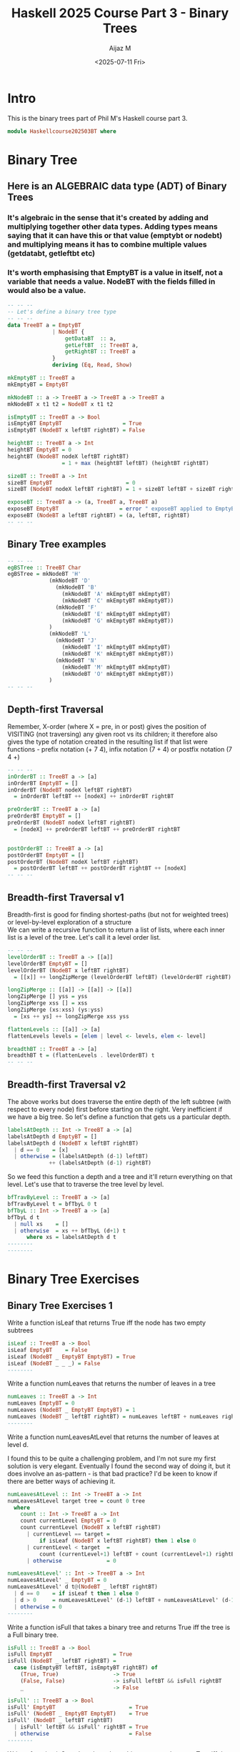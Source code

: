 #+TITLE: Haskell 2025 Course Part 3 - Binary Trees
#+PROPERTY: header-args:haskell :mkdirp yes :padline no :exports code
#+AUTHOR: Aijaz M
#+DATE: <2025-07-11 Fri>
#+FILETAGS: Haskell:OU:PhilM:2025
#+DESCRIPTION: Part 3 of Phil Molyneux's Course on Haskell
#+OPTIONS: toc:nil num:nil creator:nil tags:nil f:nil d:nil \n:t
* Intro
This is the binary trees part of Phil M's Haskell course part 3.
#+begin_src haskell :tangle ./src/HaskellCourse202503BT.hs
module Haskellcourse202503BT where
#+end_src
* Binary Tree
** Here is an ALGEBRAIC data type (ADT) of Binary Trees
*** It's algebraic in the sense that it's created by adding and multiplying together other data types. Adding types means saying that it can have this or that value (emptybt or nodebt) and multiplying means it has to combine multiple values (getdatabt, getleftbt etc)
*** It's worth emphasising that EmptyBT is a value in itself, not a variable that needs a value. NodeBT with the fields filled in would also be a value.
#+begin_src haskell :tangle ./src/HaskellCourse202503BT.hs
  -- -- --
  -- Let's define a binary tree type
  -- -- --
  data TreeBT a = EmptyBT
                | NodeBT {
                    getDataBT  :: a,
                    getLeftBT  :: TreeBT a,
                    getRightBT :: TreeBT a
                }
                deriving (Eq, Read, Show)

  mkEmptyBT :: TreeBT a
  mkEmptyBT = EmptyBT

  mkNodeBT :: a -> TreeBT a -> TreeBT a -> TreeBT a
  mkNodeBT x t1 t2 = NodeBT x t1 t2

  isEmptyBT :: TreeBT a -> Bool
  isEmptyBT EmptyBT                   = True
  isEmptyBT (NodeBT x leftBT rightBT) = False

  heightBT :: TreeBT a -> Int
  heightBT EmptyBT = 0
  heightBT (NodeBT nodeX leftBT rightBT)
                   = 1 + max (heightBT leftBT) (heightBT rightBT)

  sizeBT :: TreeBT a -> Int
  sizeBT EmptyBT                       = 0
  sizeBT (NodeBT nodeX leftBT rightBT) = 1 + sizeBT leftBT + sizeBT rightBT

  exposeBT :: TreeBT a -> (a, TreeBT a, TreeBT a)
  exposeBT EmptyBT                   = error " exposeBT applied to EmptyBT"
  exposeBT (NodeBT a leftBT rightBT) = (a, leftBT, rightBT)
  -- -- --
#+end_src
** Binary Tree examples
#+begin_src haskell :tangle ./src/HaskellCourse202503BT.hs
  -- -- --
  egBSTree :: TreeBT Char
  egBSTree = mkNodeBT 'H'
               (mkNodeBT 'D'
                 (mkNodeBT 'B'
                   (mkNodeBT 'A' mkEmptyBT mkEmptyBT)
                   (mkNodeBT 'C' mkEmptyBT mkEmptyBT))
                 (mkNodeBT 'F'
                   (mkNodeBT 'E' mkEmptyBT mkEmptyBT)
                   (mkNodeBT 'G' mkEmptyBT mkEmptyBT))
               )
               (mkNodeBT 'L'
                 (mkNodeBT 'J'
                   (mkNodeBT 'I' mkEmptyBT mkEmptyBT)
                   (mkNodeBT 'K' mkEmptyBT mkEmptyBT))
                 (mkNodeBT 'N'
                   (mkNodeBT 'M' mkEmptyBT mkEmptyBT)
                   (mkNodeBT 'O' mkEmptyBT mkEmptyBT))
               )
  -- -- --
#+end_src
** Depth-first Traversal
Remember, X-order (where X = pre, in or post) gives the position of VISITING (not traversing) any given root vs its children; it therefore also gives the type of notation created in the resulting list if that list were functions - prefix notation (+ 7 4), infix notation (7 + 4) or postfix notation (7 4 +)
#+begin_src haskell :tangle ./src/HaskellCourse202503BT.hs
  -- -- --
  inOrderBT :: TreeBT a -> [a]
  inOrderBT EmptyBT = []
  inOrderBT (NodeBT nodeX leftBT rightBT)
    = inOrderBT leftBT ++ [nodeX] ++ inOrderBT rightBT

  preOrderBT :: TreeBT a -> [a]
  preOrderBT EmptyBT = []
  preOrderBT (NodeBT nodeX leftBT rightBT)
    = [nodeX] ++ preOrderBT leftBT ++ preOrderBT rightBT


  postOrderBT :: TreeBT a -> [a]
  postOrderBT EmptyBT = []
  postOrderBT (NodeBT nodeX leftBT rightBT)
    = postOrderBT leftBT ++ postOrderBT rightBT ++ [nodeX]
  -- -- --
#+end_src
** Breadth-first Traversal v1
Breadth-first is good for finding shortest-paths (but not for weighted trees) or level-by-level exploration of a structure
We can write a recursive function to return a list of lists, where each inner list is a level of the tree. Let's call it a level order list.
#+begin_src haskell :tangle ./src/HaskellCourse202503BT.hs
  -- -- --
  levelOrderBT :: TreeBT a -> [[a]]
  levelOrderBT EmptyBT = []
  levelOrderBT (NodeBT x leftBT rightBT)
    = [[x]] ++ longZipMerge (levelOrderBT leftBT) (levelOrderBT rightBT)

  longZipMerge :: [[a]] -> [[a]] -> [[a]]
  longZipMerge [] yss = yss
  longZipMerge xss [] = xss
  longZipMerge (xs:xss) (ys:yss)
    = [xs ++ ys] ++ longZipMerge xss yss

  flattenLevels :: [[a]] -> [a]
  flattenLevels levels = [elem | level <- levels, elem <- level]

  breadthBT :: TreeBT a -> [a]
  breadthBT t = (flattenLevels . levelOrderBT) t
  -- -- --
#+end_src
** Breadth-first Traversal v2
The above works but does traverse the entire depth of the left subtree (with respect to every node) first before starting on the right. Very inefficient if we have a big tree. So let's define a function that gets us a particular depth.
#+begin_src haskell :tangle ./src/HaskellCourse202503BT.hs
  labelsAtDepth :: Int -> TreeBT a -> [a]
  labelsAtDepth d EmptyBT = []
  labelsAtDepth d (NodeBT x leftBT rightBT)
    | d == 0    = [x]
    | otherwise = (labelsAtDepth (d-1) leftBT)
               ++ (labelsAtDepth (d-1) rightBT)

#+end_src
So we feed this function a depth and a tree and it'll return everything on that level. Let's use that to traverse the tree level by level.
#+begin_src haskell :tangle ./src/HaskellCourse202503BT.hs
  bfTravByLevel :: TreeBT a -> [a]
  bfTravByLevel t = bfTbyL 0 t
  bfTbyL :: Int -> TreeBT a -> [a]
  bfTbyL d t
    | null xs    = []
    | otherwise  = xs ++ bfTbyL (d+1) t
        where xs = labelsAtDepth d t
  --------
  --------
#+end_src
* Binary Tree Exercises
** Binary Tree Exercises 1
Write a function isLeaf that returns True iff the node has two empty subtrees
#+begin_src haskell :tangle ./src/HaskellCourse202503BT.hs
  isLeaf :: TreeBT a -> Bool
  isLeaf EmptyBT    = False
  isLeaf (NodeBT _ EmptyBT EmptyBT) = True
  isLeaf (NodeBT _ _ _) = False
  --------
#+end_src
Write a function numLeaves that returns the number of leaves in a tree
#+begin_src haskell :tangle ./src/HaskellCourse202503BT.hs
  numLeaves :: TreeBT a -> Int
  numLeaves EmptyBT = 0
  numLeaves (NodeBT _ EmptyBT EmptyBT) = 1
  numLeaves (NodeBT _ leftBT rightBT) = numLeaves leftBT + numLeaves rightBT
  --------
#+end_src
Write a function numLeavesAtLevel that returns the number of leaves at level d.

I found this to be quite a challenging problem, and I'm not sure my first solution is very elegant. Eventually I found the second way of doing it, but it does involve an as-pattern - is that bad practice? I'd be keen to know if there are better ways of achieving it.
#+begin_src haskell :tangle ./src/HaskellCourse202503BT.hs
  numLeavesAtLevel :: Int -> TreeBT a -> Int
  numLeavesAtLevel target tree = count 0 tree
    where
      count :: Int -> TreeBT a -> Int
      count currentLevel EmptyBT = 0
      count currentLevel (NodeBT x leftBT rightBT)
        | currentLevel == target =
            if isLeaf (NodeBT x leftBT rightBT) then 1 else 0
        | currentLevel < target  =
            count (currentLevel+1) leftBT + count (currentLevel+1) rightBT
        | otherwise              = 0

  numLeavesAtLevel' :: Int -> TreeBT a -> Int
  numLeavesAtLevel' _ EmptyBT = 0
  numLeavesAtLevel' d t@(NodeBT _ leftBT rightBT)
    | d == 0    = if isLeaf t then 1 else 0
    | d > 0     = numLeavesAtLevel' (d-1) leftBT + numLeavesAtLevel' (d-1) rightBT
    | otherwise = 0
  --------
#+end_src
Write a function isFull that takes a binary tree and returns True iff the tree is a Full binary tree.
#+begin_src haskell :tangle ./src/HaskellCourse202503BT.hs
  isFull :: TreeBT a -> Bool
  isFull EmptyBT                   = True
  isFull (NodeBT _ leftBT rightBT) =
    case (isEmptyBT leftBT, isEmptyBT rightBT) of
      (True, True)                 -> True
      (False, False)               -> isFull leftBT && isFull rightBT
      _                            -> False

  isFull' :: TreeBT a -> Bool
  isFull' EmptyBT                       = True
  isFull' (NodeBT _ EmptyBT EmptyBT)    = True
  isFull' (NodeBT _ leftBT rightBT)
    | isFull' leftBT && isFull' rightBT = True
    | otherwise                         = False
  --------
#+end_src
Write a function isComplete that takes a binary tree and returns True iff the tree is a Complete Binary Tree
I spent quite a lot of time trying to find ways of reusing the breadth-first traversal functions, but couldn't make them work. I had to essentially rearrange the tree as a queue to find any improperly placed empty node. I'd appreciate your thoughts.
#+begin_src haskell :tangle ./src/HaskellCourse202503BT.hs
  isComplete :: TreeBT a -> Bool
  isComplete tree = checkAsQueue [tree] False -- tree as a queue, and an empty node flag
    where
      checkAsQueue :: [TreeBT a] -> Bool -> Bool
      checkAsQueue [] _ = True -- we got to end of tree
      checkAsQueue (emptyBT:queue) emptyFlag = checkAsQueue queue True
      -- ^ set the flag and continue
      checkAsQueue (NodeBT _ leftBT rightBT : queue) emptyFlag
        -- ^ non-empty node - now check the flag
        | emptyFlag = False -- a non-empty node after the flag was set!
        | otherwise = checkAsQueue (queue ++ [leftBT, rightBT]) False
        -- ^ non-empty node without empty flag, keep looking
  --------
#+end_src
Write a function isPerfect that takes a binary tree and returns True iff the tree is a Perfect Binary Tree
#+begin_src haskell :tangle ./src/HaskellCourse202503BT.hs
  isPerfect :: TreeBT a -> Bool
  isPerfect tree = s == 2^h - 1
    where s = sizeBT tree   -- number of nodes
          h = heightBT tree -- 1-indexed height
  --------
#+end_src
Write a function isInTreeBT which takes the key value for a node (take that as the data for now) and returns True iff the key is in the tree
#+begin_src haskell :tangle ./src/HaskellCourse202503BT.hs
  isInTreeBT :: (Eq a) => a -> TreeBT a -> Bool
  isInTreeBT _ EmptyBT = False
  isInTreeBT x (NodeBT nodeX leftBT rightBT)
    | x == nodeX = True
    | otherwise  = isInTreeBT x leftBT || isInTreeBT x rightBT
  --------
#+end_src
Describe how you could modify the TreeBT datatype to include a key field as part of the data item a
- Essentially, rather than `a`, we could have a tuple of a key - let's assume it's an Int - and the original data `a`.
- To make our implementation cleaner, we could define a type alias KeyedData orig_data = (Int, orig_data)
#+begin_src haskell :tangle ./src/HaskellCourse202503BT.hs
  type KeyedData orig_data = (Int, orig_data)

  data KTreeBT a = KEmptyBT
                 | KNodeBT {
                     getKDataBT :: KeyedData a,
                     getKLeftBT :: KTreeBT a,
                     getKRightBT :: KTreeBT a
                   } deriving (Eq, Read, Show)
  getKey :: KeyedData a -> Int
  getKey (key, _) = key
  getVal :: KeyedData a -> a
  getVal (_, val) = val
  --------
  --------
#+end_src
** Binary Tree Exercises 2
*** Given a BT and 2 items in it, find the lowest common ancestor
#+begin_src haskell :tangle ./src/HaskellCourse202503BT.hs
  lca :: Eq a => TreeBT a -> a -> a -> TreeBT a
  lca EmptyBT _ _ = EmptyBT
  lca tree@(NodeBT val leftBT rightBT) m n
    |  (val == m || val == n) = tree
    |  otherwise = let lcaOnLeft = lca leftBT m n
                       lcaOnRight = lca rightBT m n
                   in case (isEmptyBT lcaOnLeft, isEmptyBT lcaOnRight) of
                           (False, False) -> tree
                           (False, True)  -> lcaOnLeft
                           (True, False)  -> lcaOnRight
                           (True, True)   -> EmptyBT
#+end_src
